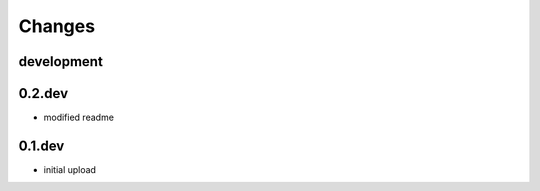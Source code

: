Changes
=======

development
-----------


0.2.dev
-------

* modified readme

0.1.dev
-------

* initial upload
